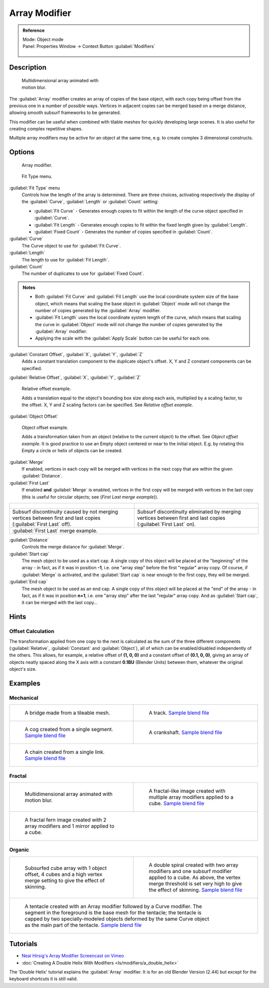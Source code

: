 


Array Modifier
==============


.. admonition:: Reference
   :class: refbox

   | Mode:     Object mode
   | Panel:    Properties Window → Context Button :guilabel:`Modifiers`

   .. figure:: /images/CZ_Modifier_ContextButton.jpg


Description
-----------


.. figure:: /images/Dev_Array_Multi_Dimension.jpg
   :width: 250px
   :figwidth: 250px

   Multidimensional array animated with motion blur.


The :guilabel:`Array` modifier creates an array of copies of the base object,
with each copy being offset from the previous one in a number of possible ways.
Vertices in adjacent copies can be merged based on a merge distance,
allowing smooth subsurf frameworks to be generated.

This modifier can be useful when combined with tilable meshes for quickly developing large
scenes. It is also useful for creating complex repetitive shapes.

Multiple array modifiers may be active for an object at the same time, e.g.
to create complex 3 dimensional constructs.


Options
-------


.. figure:: /images/CZ_ArrayModifier_IF.jpg

   Array modifier.


.. figure:: /images/Manual_CZ_ArrayModifier_FitType_Menu.jpg

   Fit Type menu.


:guilabel:`Fit Type` menu
   Controls how the length of the array is determined. There are three choices, activating respectively the display of the :guilabel:`Curve`\ , :guilabel:`Length` or :guilabel:`Count` setting:

   - :guilabel:`Fit Curve` - Generates enough copies to fit within the length of the curve object specified in :guilabel:`Curve`\ .
   - :guilabel:`Fit Length` - Generates enough copies to fit within the fixed length given by :guilabel:`Length`\ .
   - :guilabel:`Fixed Count` - Generates the number of copies specified in :guilabel:`Count`\ .

:guilabel:`Curve`
   The Curve object to use for :guilabel:`Fit Curve`\ .

:guilabel:`Length`
   The length to use for :guilabel:`Fit Length`\ .

:guilabel:`Count`
   The number of duplicates to use for :guilabel:`Fixed Count`\ .


.. admonition:: Notes
   :class: note


   - Both :guilabel:`Fit Curve` and :guilabel:`Fit Length` use the local coordinate system size of the base object, which means that scaling the base object in :guilabel:`Object` mode will not change the number of copies generated by the :guilabel:`Array` modifier.
   - :guilabel:`Fit Length` uses the local coordinate system length of the curve, which means that scaling the curve in :guilabel:`Object` mode will not change the number of copies generated by the :guilabel:`Array` modifier.
   - Applying the scale with the :guilabel:`Apply Scale` button can be useful for each one.


:guilabel:`Constant Offset`\ , :guilabel:`X`\ , :guilabel:`Y`\ , :guilabel:`Z`
   Adds a constant translation component to the duplicate object's offset. X, Y and Z constant components can be specified.

:guilabel:`Relative Offset`\ , :guilabel:`X`\ , :guilabel:`Y`\ , :guilabel:`Z`


.. figure:: /images/Dev-Array-Scale_eg.jpg

   Relative offset example.


   Adds a translation equal to the object's bounding box size along each axis, multiplied by a scaling factor, to the offset. X, Y and Z scaling factors can be specified. See *Relative offset example*\ .


:guilabel:`Object Offset`


.. figure:: /images/Dev_Array_offset_eg.jpg

   Object offset example.


   Adds a transformation taken from an object (relative to the current object) to the offset. See *Object offset example*\ . It is good practice to use an Empty object centered or near to the initial object. E.g. by rotating this Empty a circle or helix of objects can be created.


:guilabel:`Merge`
   If enabled, vertices in each copy will be merged with vertices in the next copy that are within the given :guilabel:`Distance`\ .

:guilabel:`First Last`
   If enabled **and** :guilabel:`Merge` is enabled, vertices in the first copy will be merged with vertices in the last copy (this is useful for circular objects; see (\ *First Last merge example*\ )).

+------------------------------------------------------------------------------------------------------------------+-----------------------------------------------------------------------------------------------------------------+
+.. figure:: /images/Dev-ArrayModifier-FirstLastDiscontinuity01.jpg                                                |.. figure:: /images/Dev-ArrayModifier-FirstLastMerge01.jpg                                                       +
+------------------------------------------------------------------------------------------------------------------+-----------------------------------------------------------------------------------------------------------------+
+Subsurf discontinuity caused by not merging vertices between first and last copies (\ :guilabel:`First Last` off).|Subsurf discontinuity eliminated by merging vertices between first and last copies (\ :guilabel:`First Last` on).+
+------------------------------------------------------------------------------------------------------------------+-----------------------------------------------------------------------------------------------------------------+
+:guilabel:`First Last` merge example.                                                                                                                                                                                               +
+------------------------------------------------------------------------------------------------------------------+-----------------------------------------------------------------------------------------------------------------+


:guilabel:`Distance`
   Controls the merge distance for :guilabel:`Merge`\ .

:guilabel:`Start cap`
   The mesh object to be used as a start cap. A single copy of this object will be placed at the "beginning" of the array - in fact, as if it was in position **-1**\ , i.e. one "array step" before the first "regular" array copy. Of course, if :guilabel:`Merge` is activated, and the :guilabel:`Start cap` is near enough to the first copy, they will be merged.

:guilabel:`End cap`
   The mesh object to be used as an end cap. A single copy of this object will be placed at the "end" of the array - in fact, as if it was in position **n+1**\ , i.e. one "array step" after the last "regular" array copy. And as :guilabel:`Start cap`\ , it can be merged with the last copy…


Hints
-----


Offset Calculation
~~~~~~~~~~~~~~~~~~

The transformation applied from one copy to the next is calculated as the sum of the three
different components (\ :guilabel:`Relative`\ , :guilabel:`Constant` and :guilabel:`Object`\ ),
all of which can be enabled/disabled independently of the others. This allows, for example,
a relative offset of **(1, 0, 0)** and a constant offset of **(0.1, 0, 0)**\ ,
giving an array of objects neatly spaced along the X axis with a constant **0.1BU**
(Blender Units) between them, whatever the original object's size.


Examples
--------


Mechanical
~~~~~~~~~~


+--------------------------------------------------------------------------------------------------+-------------------------------------------------------------------------------------------------------+
+.. figure:: /images/Blender_Array_Bridge.jpg                                                      |.. figure:: /images/Dev-ArrayModifier-track01.jpg                                                      +
+   :width: 300px                                                                                  |   :width: 300px                                                                                       +
+   :figwidth: 300px                                                                               |   :figwidth: 300px                                                                                    +
+                                                                                                  |                                                                                                       +
+   A bridge made from a tileable mesh.                                                            |   A track.                                                                                            +
+                                                                                                  |   `Sample blend file <http://wiki.blender.org/index.php/Media:Tracktest.blend>`__                     +
+--------------------------------------------------------------------------------------------------+-------------------------------------------------------------------------------------------------------+
+.. figure:: /images/Dev-ArrayModifier-Cog01.jpg                                                   |.. figure:: /images/Dev-ArrayModifier-Crankshaft01.jpg                                                 +
+   :width: 300px                                                                                  |   :width: 300px                                                                                       +
+   :figwidth: 300px                                                                               |   :figwidth: 300px                                                                                    +
+                                                                                                  |                                                                                                       +
+   A cog created from a single segment.                                                           |   A crankshaft.                                                                                       +
+   `Sample blend file <http://wiki.blender.org/index.php/Media:Dev-ArrayModifier-Cog01.blend>`__  |   `Sample blend file <http://wiki.blender.org/index.php/Media:Dev-ArrayModifier-Crankshaft01.blend>`__+
+--------------------------------------------------------------------------------------------------+-------------------------------------------------------------------------------------------------------+
+.. figure:: /images/Dev-ArrayModifier-Chain01.jpg                                                                                                                                                         +
+   :width: 300px                                                                                                                                                                                          +
+   :figwidth: 300px                                                                                                                                                                                       +
+                                                                                                                                                                                                          +
+   A chain created from a single link.                                                                                                                                                                    +
+   `Sample blend file <http://wiki.blender.org/index.php/Media:Dev-ArrayModifier-Chain01.blend>`__                                                                                                        +
+--------------------------------------------------------------------------------------------------+-------------------------------------------------------------------------------------------------------+


Fractal
~~~~~~~


+--------------------------------------------------------------------------------------+----------------------------------------------------------------------------------------------------+
+.. figure:: /images/Dev_Array_Multi_Dimension.jpg                                     |.. figure:: /images/Dev-ArrayModifier-Fractal01.jpg                                                 +
+   :width: 300px                                                                      |   :width: 300px                                                                                    +
+   :figwidth: 300px                                                                   |   :figwidth: 300px                                                                                 +
+                                                                                      |                                                                                                    +
+   Multidimensional array animated with motion blur.                                  |   A fractal-like image created with multiple array modifiers applied to a cube.                    +
+                                                                                      |   `Sample blend file <http://wiki.blender.org/index.php/Media:Dev-ArrayModifier-Fractal01.blend>`__+
+--------------------------------------------------------------------------------------+----------------------------------------------------------------------------------------------------+
+.. figure:: /images/Dev-ArrayModifier_Fractal_11.jpg                                                                                                                                       +
+   :width: 300px                                                                                                                                                                           +
+   :figwidth: 300px                                                                                                                                                                        +
+                                                                                                                                                                                           +
+   A fractal fern image created with 2 array modifiers and 1 mirror applied to a cube.                                                                                                     +
+--------------------------------------------------------------------------------------+----------------------------------------------------------------------------------------------------+


Organic
~~~~~~~


+-----------------------------------------------------------------------------------------------------------------------------------------------------------------------------------------------------------------------------------------------------------------------+-------------------------------------------------------------------------------------------------------------------------------------------------------------------------------------+
+.. figure:: /images/Dev_Array_Fractal_example.jpg                                                                                                                                                                                                                      |.. figure:: /images/Dev-ArrayModifier-Spiral01.jpg                                                                                                                                   +
+   :width: 300px                                                                                                                                                                                                                                                       |   :width: 300px                                                                                                                                                                     +
+   :figwidth: 300px                                                                                                                                                                                                                                                    |   :figwidth: 300px                                                                                                                                                                  +
+                                                                                                                                                                                                                                                                       |                                                                                                                                                                                     +
+   Subsurfed cube array with 1 object offset, 4 cubes and a high vertex merge setting to give the effect of skinning.                                                                                                                                                  |   A double spiral created with two array modifiers and one subsurf modifier applied to a cube. As above, the vertex merge threshold is set very high to give the effect of skinning.+
+                                                                                                                                                                                                                                                                       |   `Sample blend file <http://wiki.blender.org/index.php/Media:Dev-ArrayModifier-Spiral01.blend>`__                                                                                  +
+-----------------------------------------------------------------------------------------------------------------------------------------------------------------------------------------------------------------------------------------------------------------------+-------------------------------------------------------------------------------------------------------------------------------------------------------------------------------------+
+.. figure:: /images/Manual-Modifier-Array-Tentacle01.jpg                                                                                                                                                                                                                                                                                                                                                                                                     +
+   :width: 600px                                                                                                                                                                                                                                                                                                                                                                                                                                             +
+   :figwidth: 600px                                                                                                                                                                                                                                                                                                                                                                                                                                          +
+                                                                                                                                                                                                                                                                                                                                                                                                                                                             +
+   A tentacle created with an Array modifier followed by a Curve modifier. The segment in the foreground is the base mesh for the tentacle; the tentacle is capped by two specially-modeled objects deformed by the same Curve object as the main part of the tentacle.                                                                                                                                                                                      +
+   `Sample blend file <http://wiki.blender.org/index.php/Media:Manual-Modifier-Array-Tentacle01.blend>`__                                                                                                                                                                                                                                                                                                                                                    +
+-----------------------------------------------------------------------------------------------------------------------------------------------------------------------------------------------------------------------------------------------------------------------+-------------------------------------------------------------------------------------------------------------------------------------------------------------------------------------+


Tutorials
---------


- `Neal Hirsig's Array Modifier Screencast on Vimeo <http://vimeo.com/46061877>`__
- :doc:`Creating A Double Helix With Modifiers <ls/modifiers/a_double_helix>`

The 'Double Helix' tutorial explains the :guilabel:`Array` modifier.
It is for an old Blender Version (2.44) but except for the keyboard
shortcuts it is still valid.


